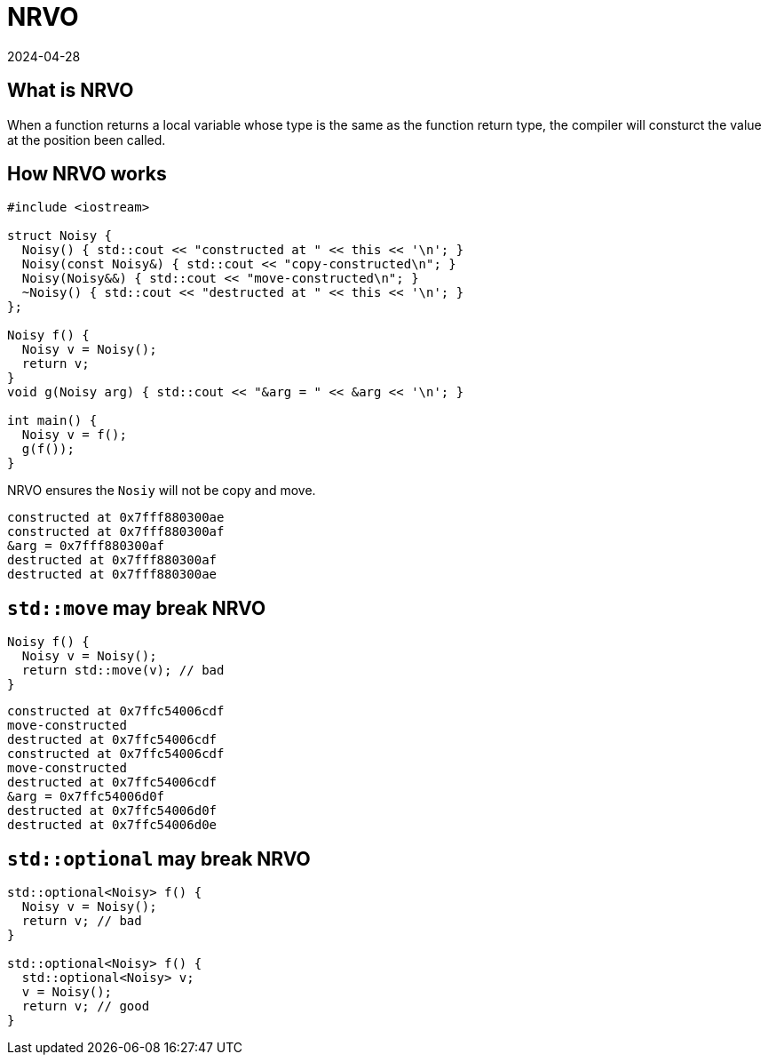 = NRVO
:revdate: 2024-04-28
:page-category: C-Cpp
:page-tags: [c-cpp]

== What is NRVO

When a function returns a local variable whose type is the same as the function return type, the compiler will consturct the value at the position been called.

== How NRVO works

```cpp
#include <iostream>

struct Noisy {
  Noisy() { std::cout << "constructed at " << this << '\n'; }
  Noisy(const Noisy&) { std::cout << "copy-constructed\n"; }
  Noisy(Noisy&&) { std::cout << "move-constructed\n"; }
  ~Noisy() { std::cout << "destructed at " << this << '\n'; }
};

Noisy f() {
  Noisy v = Noisy();
  return v;
}
void g(Noisy arg) { std::cout << "&arg = " << &arg << '\n'; }

int main() {
  Noisy v = f();
  g(f());
}
```

NRVO ensures the `Nosiy` will not be copy and move.

```text
constructed at 0x7fff880300ae
constructed at 0x7fff880300af
&arg = 0x7fff880300af
destructed at 0x7fff880300af
destructed at 0x7fff880300ae
```

== `std::move` may break NRVO

```cpp
Noisy f() {
  Noisy v = Noisy();
  return std::move(v); // bad
}
```

```text
constructed at 0x7ffc54006cdf
move-constructed
destructed at 0x7ffc54006cdf
constructed at 0x7ffc54006cdf
move-constructed
destructed at 0x7ffc54006cdf
&arg = 0x7ffc54006d0f
destructed at 0x7ffc54006d0f
destructed at 0x7ffc54006d0e
```

== `std::optional` may break NRVO

```cpp
std::optional<Noisy> f() {
  Noisy v = Noisy();
  return v; // bad
}

std::optional<Noisy> f() {
  std::optional<Noisy> v;
  v = Noisy();
  return v; // good
}
```